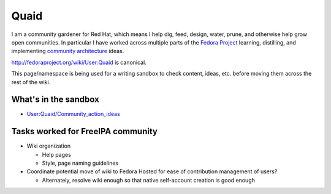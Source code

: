 Quaid
=====

I am a community gardener for Red Hat, which means I help dig, feed,
design, water, prune, and otherwise help grow open communities. In
particular I have worked across multiple parts of the `Fedora
Project <http://fedoraproject.org>`__ learning, distilling, and
implementing `community
architecture <http://fedoraproject.org/wiki/Community_Architecture>`__
ideas.

http://fedoraproject.org/wiki/User:Quaid is canonical.

This page/namespace is being used for a writing sandbox to check
content, ideas, etc. before moving them across the rest of the wiki.



What's in the sandbox
---------------------

-  `User:Quaid/Community_action_ideas <User:Quaid/Community_action_ideas>`__



Tasks worked for FreeIPA community
----------------------------------

-  Wiki organization

   -  Help pages
   -  Style, page naming guidelines

-  Coordinate potential move of wiki to Fedora Hosted for ease of
   contribution management of users?

   -  Alternately, resolve wiki enough so that native self-account
      creation is good enough